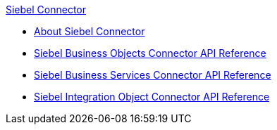 .xref:index.adoc[Siebel Connector]
* xref:index.adoc[About Siebel Connector]
* xref:siebel-bo-apidoc.adoc[Siebel Business Objects Connector API Reference]
* xref:siebel-bs-apidoc.adoc[Siebel Business Services Connector API Reference]
* xref:siebel-io-apidoc.adoc[Siebel Integration Object Connector API Reference]
